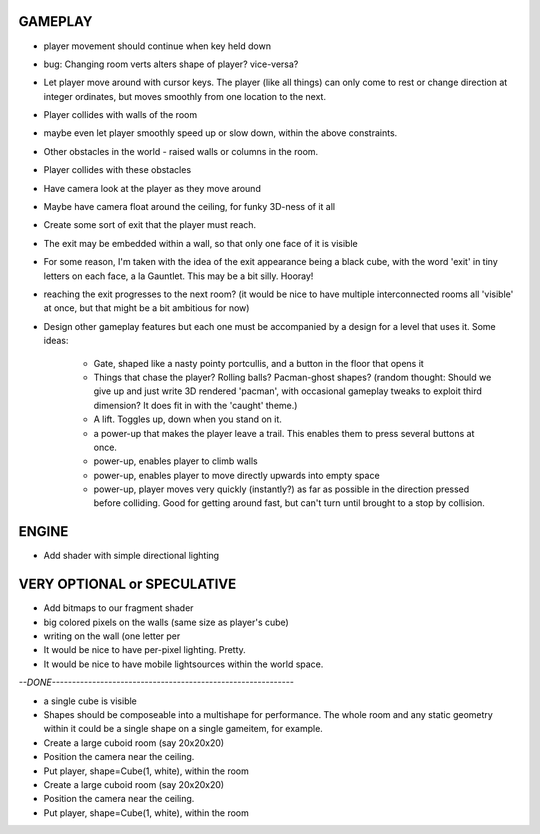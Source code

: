 
GAMEPLAY
--------

* player movement should continue when key held down

* bug: Changing room verts alters shape of player? vice-versa?

* Let player move around with cursor keys. The player (like all things) can
  only come to rest or change direction at integer ordinates, but moves
  smoothly from one location to the next.
* Player collides with walls of the room
* maybe even let player smoothly speed up or slow down, within the above
  constraints.

* Other obstacles in the world - raised walls or columns in the room.
* Player collides with these obstacles

* Have camera look at the player as they move around
* Maybe have camera float around the ceiling, for funky 3D-ness of it all

* Create some sort of exit that the player must reach.
* The exit may be embedded within a wall, so that only one face of it is
  visible
* For some reason, I'm taken with the idea of the exit appearance being a black
  cube, with the word 'exit' in tiny letters on each face, a la Gauntlet.
  This may be a bit silly. Hooray!

* reaching the exit progresses to the next room?
  (it would be nice to have multiple interconnected rooms all 'visible' at
  once, but that might be a bit ambitious for now)

* Design other gameplay features but each one must be accompanied by a design
  for a level that uses it. Some ideas:
   * Gate, shaped like a nasty pointy portcullis, and a button in the floor
     that opens it
   * Things that chase the player? Rolling balls? Pacman-ghost shapes?
     (random thought: Should we give up and just write 3D rendered 'pacman',
     with occasional gameplay tweaks to exploit third dimension? It does fit
     in with the 'caught' theme.)
   * A lift. Toggles up, down when you stand on it.
   * a power-up that makes the player leave a trail. This enables them to
     press several buttons at once.
   * power-up, enables player to climb walls
   * power-up, enables player to move directly upwards into empty space
   * power-up, player moves very quickly (instantly?) as far as possible
     in the direction pressed before colliding. Good for getting around fast,
     but can't turn until brought to a stop by collision.


ENGINE
------

* Add shader with simple directional lighting


VERY OPTIONAL or SPECULATIVE
----------------------------

* Add bitmaps to our fragment shader

* big colored pixels on the walls (same size as player's cube)

* writing on the wall (one letter per 

* It would be nice to have per-pixel lighting. Pretty.

* It would be nice to have mobile lightsources within the world space.


`--DONE------------------------------------------------------------`

* a single cube is visible

* Shapes should be composeable into a multishape for performance. The whole
  room and any static geometry within it could be a single shape on a single
  gameitem, for example.

* Create a large cuboid room (say 20x20x20)
* Position the camera near the ceiling.

* Put player, shape=Cube(1, white), within the room

* Create a large cuboid room (say 20x20x20)
* Position the camera near the ceiling.

* Put player, shape=Cube(1, white), within the room

